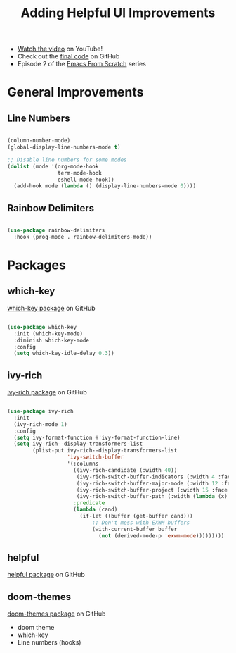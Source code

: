 #+title: Adding Helpful UI Improvements

- [[https://youtu.be/IspAZtNTslY][Watch the video]] on YouTube!
- Check out the [[https://github.com/daviwil/emacs-from-scratch/tree/43c0401355c7971cb4491690ee4b8449505a5d58][final code]] on GitHub
- Episode 2 of the [[file:../index.org][Emacs From Scratch]] series

* General Improvements

** Line Numbers

#+begin_src emacs-lisp

  (column-number-mode)
  (global-display-line-numbers-mode t)

  ;; Disable line numbers for some modes
  (dolist (mode '(org-mode-hook
                  term-mode-hook
                  eshell-mode-hook))
    (add-hook mode (lambda () (display-line-numbers-mode 0))))

#+end_src

** Rainbow Delimiters

#+begin_src emacs-lisp

  (use-package rainbow-delimiters
    :hook (prog-mode . rainbow-delimiters-mode))

#+end_src

* Packages

** which-key

[[https://github.com/justbur/emacs-which-key][which-key package]] on GitHub

#+begin_src emacs-lisp

  (use-package which-key
    :init (which-key-mode)
    :diminish which-key-mode
    :config
    (setq which-key-idle-delay 0.3))

#+end_src

** ivy-rich

[[https://github.com/Yevgnen/ivy-rich][ivy-rich package]] on GitHub

#+begin_src emacs-lisp

(use-package ivy-rich
  :init
  (ivy-rich-mode 1)
  :config
  (setq ivy-format-function #'ivy-format-function-line)
  (setq ivy-rich--display-transformers-list
        (plist-put ivy-rich--display-transformers-list
                   'ivy-switch-buffer
                   '(:columns
                     ((ivy-rich-candidate (:width 40))
                      (ivy-rich-switch-buffer-indicators (:width 4 :face error :align right)); return the buffer indicators
                      (ivy-rich-switch-buffer-major-mode (:width 12 :face warning))          ; return the major mode info
                      (ivy-rich-switch-buffer-project (:width 15 :face success))             ; return project name using `projectile'
                      (ivy-rich-switch-buffer-path (:width (lambda (x) (ivy-rich-switch-buffer-shorten-path x (ivy-rich-minibuffer-width 0.3))))))  ; return file path relative to project root or `default-directory' if project is nil
                     :predicate
                     (lambda (cand)
                       (if-let ((buffer (get-buffer cand)))
                           ;; Don't mess with EXWM buffers
                           (with-current-buffer buffer
                             (not (derived-mode-p 'exwm-mode)))))))))

#+end_src

** helpful

[[https://github.com/Wilfred/helpful][helpful package]] on GitHub

** doom-themes

[[https://github.com/hlissner/emacs-doom-themes][doom-themes package]] on GitHub

- doom theme
- which-key
- Line numbers (hooks)
